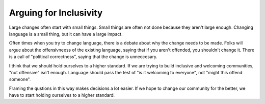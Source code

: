 Arguing for Inclusivity
=======================

Large changes often start with small things.
Small things are often not done because they aren't large enough.
Changing language is a small thing,
but it can have a large impact.

Often times when you try to change language,
there is a debate about why the change needs to be made.
Folks will argue about the offensivneess of the existing language,
saying that if you aren't offended,
you shouldn't change it.
There is a call of "political correctness",
saying that the change is unneccesary.

I think that we should hold ourselves to a higher standard.
If we are trying to build inclusive and welcoming communities,
"not offensive" isn't enough.
Language should pass the test of "is it welcoming to everyone",
not "might this offend someone".

Framing the qustions in this way makes decisions a lot easier.
If we hope to change our community for the better,
we have to start holding ourselves to a higher standard.
